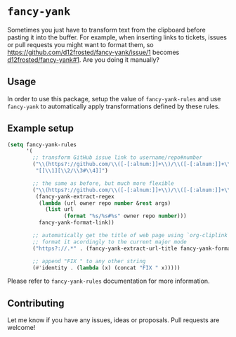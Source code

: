 * =fancy-yank=
Sometimes you just have to transform text from the clipboard before pasting it
into the buffer. For example, when inserting links to tickets, issues or pull
requests you might want to format them, so
https://github.com/d12frosted/fancy-yank/issue/1 becomes
[[https://github.com/d12frosted/fancy-yank/issue/1][d12frosted/fancy-yank#1]]. Are you doing it manually?

** Usage
In order to use this package, setup the value of =fancy-yank-rules= and use
=fancy-yank= to automatically apply transformations defined by these rules.

** Example setup
#+BEGIN_SRC emacs-lisp
  (setq fancy-yank-rules
        '(
          ;; transform GitHub issue link to username/repo#number
          ("\\(https?://github.com/\\([-[:alnum:]]+\\)/\\([-[:alnum:]]+\\)/[[:alpha:]]+/\\([[:digit:]]+\\)\\).*" .
           "[[\\1][\\2/\\3#\\4]]")

          ;; the same as before, but much more flexible
          ("\\(https?://github.com/\\([-[:alnum:]]+\\)/\\([-[:alnum:]]+\\)/[[:alpha:]]+/\\([[:digit:]]+\\)\\).*" .
           (fancy-yank-extract-regex
            (lambda (url owner repo number &rest args)
              (list url
                    (format "%s/%s#%s" owner repo number)))
            fancy-yank-format-link))

          ;; automatically get the title of web page using `org-cliplink' and
          ;; format it acordingly to the current major mode
          ("https?://.*" . (fancy-yank-extract-url-title fancy-yank-format-link))

          ;; append "FIX " to any other string
          (#'identity . (lambda (x) (concat "FIX " x)))))
#+END_SRC

Please refer to =fancy-yank-rules= documentation for more information.

** Contributing
Let me know if you have any issues, ideas or proposals. Pull requests are
welcome!
